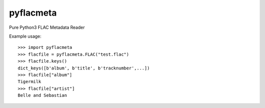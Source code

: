 pyflacmeta
==========

Pure Python3 FLAC Metadata Reader

Example usage:

::

    >>> import pyflacmeta
    >>> flacfile = pyflacmeta.FLAC("test.flac")
    >>> flacfile.keys()
    dict_keys([b'album', b'title', b'tracknumber',...])
    >>> flacfile["album"]
    Tigermilk
    >>> flacfile["artist"]
    Belle and Sebastian